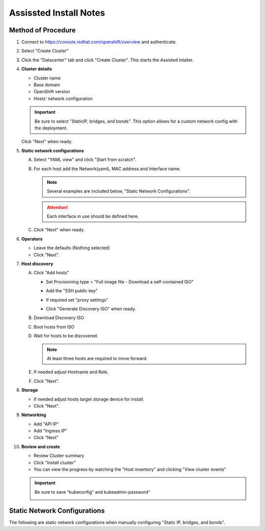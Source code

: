 Assissted Install Notes
=======================

Method of Procedure
-------------------

#. Connect to https://console.redhat.com/openshift/overview and authenticate.

#. Select "Create Cluster"

   .. image:: ./images/console-redhat.png

#. Click the "Datacenter" tab and click "Create Cluster". This starts the
   Assisted Intaller.

   .. image:: ./images/create-cluster.png

#. **Cluster details**

   - Cluster name
   - Base domain
   - OpenShift version
   - Hosts' network configuration

   .. important:: Be sure to select "StaticIP, bridges, and bonds". This option
      allows for a custom network config with the deployment.

   .. image:: ./images/cluster-details.png

   Click "Next" when ready.

#. **Static network configurations**

   A. Select "YAML view" and click "Start from scratch".

      .. image:: ./images/cluster-network.png
   
   #. For each host add the Network(yaml), MAC address and Interface name.
      
      .. note:: Several examples are included below, "Static Network
         Configurations".

      .. attention:: Each interface in use should be defined here.

      .. image:: ./images/cluster-network-config.png

   #. Click "Next" when ready.

#. **Operators**

   - Leave the defaults (Nothing selected)
   - Click "Next".

   .. image:: ./images/cluster-operators.png

#. **Host discovery**

   A. Click "Add hosts"

      .. image:: ./images/cluster-addhosts.png

      - Set Provisioning type = "Full image file - Download a self-contained ISO"

      - Add the "SSH public key"

      - If required set "proxy settings"

        .. image:: ./images/cluster-addhosts2.png

      - Click "Generate Discovery ISO" when ready.

   #. Download Discovery ISO

   #. Boot hosts from ISO

   #. Wait for hosts to be discovered.

      .. note:: At least three hosts are required to move forward.

      .. image:: ./images/cluster-hosts.png

   #. If needed adjust Hostname and Role.

      .. image:: ./images/cluster-hosts-disovered.png

   #. Click "Next".

#. **Storage**

   - If needed adjust hosts target storage device for install.
   - Click "Next".

#. **Networking**

   - Add "API IP"
   - Add "Ingress IP"
   - Click "Next"

   .. image:: ./images/cluster-networking.png

#. **Review and create**

   - Review Cluster summary
   - Click "Install cluster"
   - You can view the progress by watching the "Host inventory" and clicking
     "View cluster events"

   .. image:: ./images/cluster-install.png

   .. important:: Be sure to save "kubeconfig" and kubeadmin-password"

      .. image:: ./images/cluster-access.png

Static Network Configurations
-----------------------------

The following are static network configurations when manually configuring
"Static IP, bridges, and bonds".

.. code-block:: yaml
   :caption: Ethernet Network Example
   :emphasize-lines: 2, 3, 5, 10, 17, 21, 22

   interfaces:
   - name: enp1s0
     type: ethernet
     state: up
     mtu: 9000
     ipv4:
       enabled: true
       dhcp: false
       address:
       - ip: 192.168.122.21
         prefix-length: 24
     ipv6:
       enabled: false
   dns-resolver:
     config:
       search:
       - lab.local
       server:
       - 192.168.1.72
   routes:
     config:
     - destination: 0.0.0.0/0
       next-hop-address: 192.168.122.1
       next-hop-interface: enp1s0
       table-id: 254

.. code-block:: yaml
   :caption: VLAN-TAG Network Example
   :emphasize-lines: 2, 3, 5, 6, 7, 10, 11, 16, 23, 27, 28

   interfaces:
   - name: enp1s0
     type: ethernet
     state: up
     mtu: 9000
   - name: enp1s0.122
     type: vlan
     state: up
     vlan:
       base-iface: enp1s0
       id: 122
     ipv4:
       enabled: true
       dhcp: false
       address:
       - ip: 192.168.122.21
         prefix-length: 24
     ipv6:
       enabled: false
   dns-resolver:
     config:
       search:
       - lab.local
       server:
       - 192.168.1.72
   routes:
     config:
     - destination: 0.0.0.0/0
       next-hop-address: 192.168.122.1
       next-hop-interface: enp1s0.122
       table-id: 254

.. code-block:: yaml
   :caption: Bond with VLAN-TAG Network Example
   :emphasize-lines: 2, 3, 5, 6, 7, 9, 10, 11, 16, 17, 18, 19, 22, 23, 28, 35, 39, 40

   interfaces:
   - name: enp1s0
     type: ethernet
     state: up
     mtu: 9000
   - name: enp1s1
     type: ethernet
     state: up
     mtu: 9000
   - name: bond0
     type: bond
     state: up
     link-aggregation:
       mode: active-backup
       port:
       - enp1s0
       - enp1s1
   - name: bond0.122
     type: vlan
     state: up
     vlan:
       base-iface: bond0
       id: 122
     ipv4:
       enabled: true
       dhcp: false
       address:
       - ip: 192.168.122.21
         prefix-length: 24
     ipv6:
       enabled: false
   dns-resolver:
     config:
       search:
       - lab.local
       server:
       - 192.168.1.72
   routes:
     config:
     - destination: 0.0.0.0/0
       next-hop-address: 192.168.122.1
       next-hop-interface: bond0.122
       table-id: 254

.. code-block:: yaml
   :caption: KVM MAC/IP Mappings

   <host mac='52:54:00:f4:16:10' ip='192.168.122.10'/>
   <host mac='52:54:00:f4:16:11' ip='192.168.122.11'/>
   <host mac='52:54:00:f4:16:12' ip='192.168.122.12'/>
   <host mac='52:54:00:f4:16:13' ip='192.168.122.13'/>
   <host mac='52:54:00:f4:16:14' ip='192.168.122.14'/>
   <host mac='52:54:00:f4:16:15' ip='192.168.122.15'/>
   <host mac='52:54:00:f4:16:16' ip='192.168.122.16'/>
   <host mac='52:54:00:f4:16:17' ip='192.168.122.17'/>
   <host mac='52:54:00:f4:16:18' ip='192.168.122.18'/>
   <host mac='52:54:00:f4:16:19' ip='192.168.122.19'/>
   <host mac='52:54:00:f4:16:20' ip='192.168.122.20'/>
   <host mac='52:54:00:f4:16:21' ip='192.168.122.21'/>
   <host mac='52:54:00:f4:16:22' ip='192.168.122.22'/>
   <host mac='52:54:00:f4:16:23' ip='192.168.122.23'/>
   <host mac='52:54:00:f4:16:24' ip='192.168.122.24'/>
   <host mac='52:54:00:f4:16:25' ip='192.168.122.25'/>
   <host mac='52:54:00:f4:16:26' ip='192.168.122.26'/>
   <host mac='52:54:00:f4:16:27' ip='192.168.122.27'/>
   <host mac='52:54:00:f4:16:28' ip='192.168.122.28'/>
   <host mac='52:54:00:f4:16:29' ip='192.168.122.29'/>

